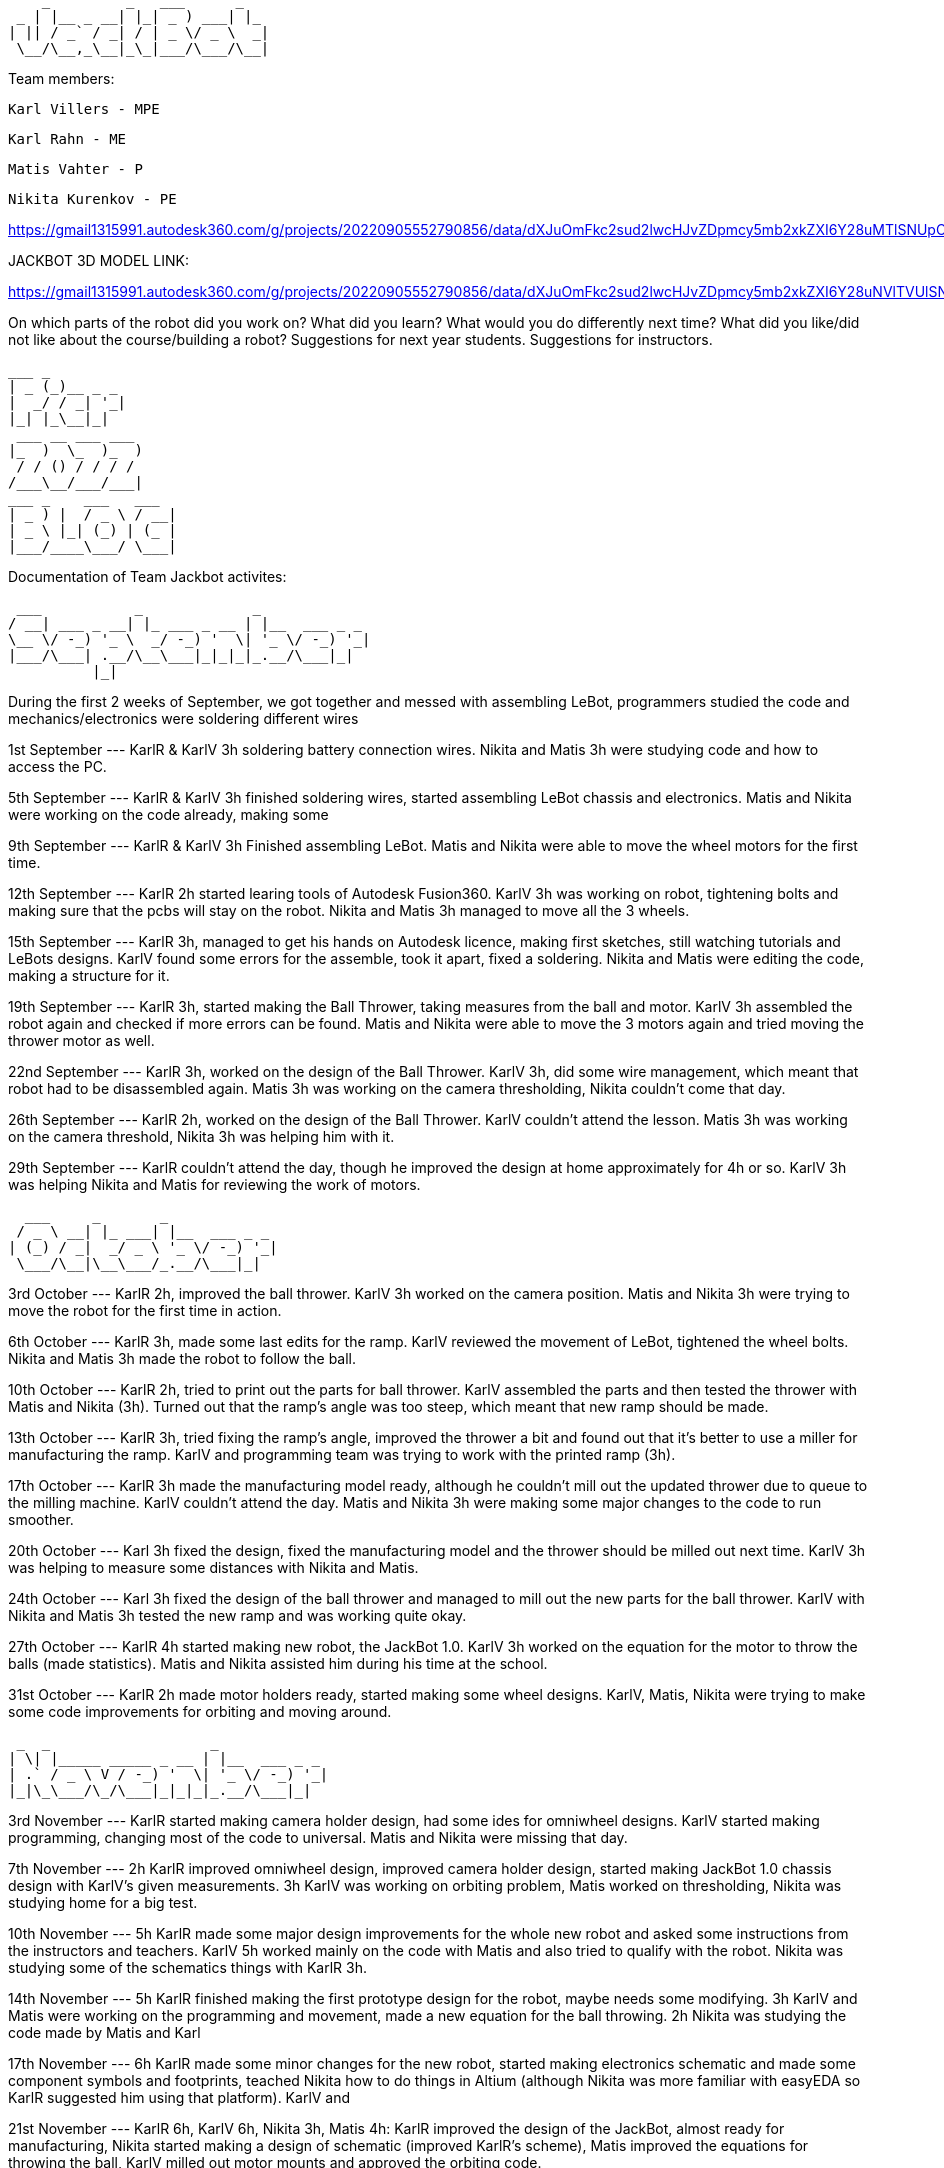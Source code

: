      _         _   ___      _   
  _ | |__ _ __| |_| _ ) ___| |_ 
 | || / _` / _| / | _ \/ _ \  _|
  \__/\__,_\__|_\_|___/\___/\__|
                                
Team members: 

              Karl Villers - MPE

              Karl Rahn - ME
              
              Matis Vahter - P
              
              Nikita Kurenkov - PE
              
https://gmail1315991.autodesk360.com/g/projects/20220905552790856/data/dXJuOmFkc2sud2lwcHJvZDpmcy5mb2xkZXI6Y28uMTlSNUpCd09UQ1NRQ2FLUjZ3LUhLQQ==


JACKBOT 3D MODEL LINK:

https://gmail1315991.autodesk360.com/g/projects/20220905552790856/data/dXJuOmFkc2sud2lwcHJvZDpmcy5mb2xkZXI6Y28uNVlTVUlSNFBSVC1kLWs1ZzJfdm1YUQ/dXJuOmFkc2sud2lwcHJvZDpkbS5saW5lYWdlOmRLTUdwNVBqVG5HdG1pR251d0pleGc/viewer

On which parts of the robot did you work on?
What did you learn?
What would you do differently next time?
What did you like/did not like about the course/building a robot?
Suggestions for next year students.
Suggestions for instructors.

 ___ _        
 | _ (_)__ _ _ 
 |  _/ / _| '_|
 |_| |_\__|_|  
  ___ __ ___ ___ 
 |_  )  \_  )_  )
  / / () / / / / 
 /___\__/___/___|           
 ___ _    ___   ___ 
 | _ ) |  / _ \ / __|
 | _ \ |_| (_) | (_ |
 |___/____\___/ \___|
 
                     
Documentation of Team Jackbot activites:

 ___           _             _             
/ __| ___ _ __| |_ ___ _ __ | |__  ___ _ _                            
\__ \/ -_) '_ \  _/ -_) '  \| '_ \/ -_) '_|
|___/\___| .__/\__\___|_|_|_|_.__/\___|_|   
          |_|                               

During the first 2 weeks of September, we got together and messed with assembling LeBot, programmers studied the code and mechanics/electronics were soldering different wires

1st September --- KarlR & KarlV 3h soldering battery connection wires. Nikita and Matis 3h were studying code and how to access the PC. 

5th September --- KarlR & KarlV 3h finished soldering wires, started assembling LeBot chassis and electronics. Matis and Nikita were working on the code already, making some 

9th September --- KarlR & KarlV 3h Finished assembling LeBot. Matis and Nikita were able to move the wheel motors for the first time.

12th September --- KarlR 2h started learing tools of Autodesk Fusion360. KarlV 3h was working on robot, tightening bolts and making sure that the pcbs will stay on the robot. Nikita and Matis 3h managed to move all the 3 wheels.

15th September --- KarlR 3h, managed to get his hands on Autodesk licence, making first sketches, still watching tutorials and LeBots designs. KarlV found some errors for the assemble, took it apart, fixed a soldering. Nikita and Matis were editing the code, making a structure for it.

19th September --- KarlR 3h, started making the Ball Thrower, taking measures from the ball and motor. KarlV 3h assembled the robot again and checked if more errors can be found. Matis and Nikita were able to move the 3 motors again and tried moving the thrower motor as well. 

22nd September --- KarlR 3h, worked on the design of the Ball Thrower. KarlV 3h, did some wire management, which meant that robot had to be disassembled again. Matis 3h was working on the camera thresholding, Nikita couldn't come that day.

26th September --- KarlR 2h, worked on the design of the Ball Thrower. KarlV couldn't attend the lesson. Matis 3h was working on the camera threshold, Nikita 3h was helping him with it.

29th September --- KarlR couldn't attend the day, though he improved the design at home approximately for 4h or so. KarlV 3h was helping Nikita and Matis for reviewing the work of motors.

  ___     _       _             
 / _ \ __| |_ ___| |__  ___ _ _ 
| (_) / _|  _/ _ \ '_ \/ -_) '_|
 \___/\__|\__\___/_.__/\___|_|  


3rd October --- KarlR 2h, improved the ball thrower. KarlV 3h worked on the camera position. Matis and Nikita 3h were trying to move the robot for the first time in action.

6th October --- KarlR 3h, made some last edits for the ramp. KarlV reviewed the movement of LeBot, tightened the wheel bolts. Nikita and Matis 3h made the robot to follow the ball.    

10th October --- KarlR 2h, tried to print out the parts for ball thrower. KarlV assembled the parts and then tested the thrower with Matis and Nikita (3h). Turned out that the ramp's angle was too steep, which meant that new ramp should be made.  

13th October --- KarlR 3h, tried fixing the ramp's angle, improved the thrower a bit and found out that it's better to use a miller for manufacturing the ramp. KarlV and programming team was trying to work with the printed ramp (3h).  

17th October --- KarlR 3h made the manufacturing model ready, although he couldn't mill out the updated thrower due to queue to the milling machine. KarlV couldn't attend the day. Matis and Nikita 3h were making some major changes to the code to run smoother.

20th October --- Karl 3h fixed the design, fixed the manufacturing model and the thrower should be milled out next time. KarlV 3h was helping to measure some distances with Nikita and Matis. 

24th October --- Karl 3h fixed the design of the ball thrower and managed to mill out the new parts for the ball thrower. KarlV with Nikita and Matis 3h tested the new ramp and was working quite okay.    

27th October --- KarlR 4h started making new robot, the JackBot 1.0. KarlV 3h worked on the equation for the motor to throw the balls (made statistics). Matis and Nikita assisted him during his time at the school.

31st October --- KarlR 2h made motor holders ready, started making some wheel designs. KarlV, Matis, Nikita were trying to make some code improvements for orbiting and moving around.

 _  _                   _             
| \| |_____ _____ _ __ | |__  ___ _ _ 
| .` / _ \ V / -_) '  \| '_ \/ -_) '_|
|_|\_\___/\_/\___|_|_|_|_.__/\___|_|  
                                       
                                       
3rd November --- KarlR started making camera holder design, had some ides for omniwheel designs. KarlV started making programming, changing most of the code to universal. Matis and Nikita were missing that day.

7th November --- 2h KarlR improved omniwheel design, improved camera holder design, started making JackBot 1.0 chassis design with KarlV's given measurements. 3h KarlV was working on orbiting problem, Matis worked on thresholding, Nikita was studying home for a big test.

10th November --- 5h KarlR made some major design improvements for the whole new robot and asked some instructions from the instructors and teachers. KarlV 5h worked mainly on the code with Matis and also tried to qualify with the robot. Nikita was studying some of the schematics things with KarlR 3h.  

14th November --- 5h KarlR finished making the first prototype design for the robot, maybe needs some modifying. 3h KarlV and Matis were working on the programming and movement, made a new equation for the ball throwing. 2h Nikita was studying the code made by Matis and Karl

17th November --- 6h KarlR made some minor changes for the new robot, started making electronics schematic and made some component symbols and footprints, teached Nikita how to do things in Altium (although Nikita was more familiar with easyEDA so KarlR suggested him using that platform). KarlV and

21st November --- KarlR 6h, KarlV 6h, Nikita 3h, Matis 4h: KarlR improved the design of the JackBot, almost ready for manufacturing, Nikita started making a design of schematic (improved KarlR's scheme), Matis improved the equations for throwing the ball, KarlV milled out motor mounts and approved the orbiting code.                

24th November --- KarlR 5h printed out the wheels and made a beautyrim, as well printed out the battery holders. 3h KarlV and Matis were trying to fix the orbiting problem for the robot. Nikita 4h improved the schematic with KarlR advice.

28th November --- 6h KarlR, 6h KarlV, 3h Matis, 3h Nikita. KarlR edited the chassis design. Villers holed and threaded wheel mounts, Matis disassembled LeBot and assembled new OmniWheels for JackBot. Nikita made major changes for PCB and schematic. 

 ___                   _             
|   \ ___ __ ___ _ __ | |__  ___ _ _ 
| |) / -_) _/ -_) '  \| '_ \/ -_) '_|
|___/\___\__\___|_|_|_|_.__/\___|_|  
                                      

1st December --- 5h KarlR, 5h KarlV, 3h Matis, 3h Nikita. KarlR and KarlV printed the robot chassis details, Matis was improving the Omniwheels. KarlR was making a manufacture file for the milling of the JackBot. Nikita made some last improvements for the PCB and started working on firmware.

5th December --- 7h KarlR & KarlV, 4h Matis, 3.5h Nikita. PCB ready for ordering, milled and manufactured the whole new Bot. 

6th December --- 4h KarlR, KarlV and Matis. Painted the robot chassis parts with spray paint and sanded some parts. Melted the threads into the 3D printed parts, assembled the bot with old electronics, ready for movement.

8th December --- 6h KarlR & KarlV & Matis, 4.5h Nikita. KarlR and Nikita worked on firmware, KarlV and Matis were working on the code. Qualified to the test competition first time with new bot and managed to achieve 2nd place. Got some points for the manufacturing and some electronics as well.

10th December --- Solo 4h Villers. Fixed code and made a video of the bot shooting balls towards basket.

12th December --- 6h Had the last presentation, got to start working on the PCB, Villers and Matis were showcasing the bot to Allan for some programmers points. Karl and Nikita were working on the fresh PCB.

14th December --- 13h KarlR tried working with the PCB and coded some firmware.

15th December --- 9h KarlR tried working with the PCB and coded some firmware. 4h KarlV and Matis were working on the code and got some points, 4h Nikita was making solder fixes for the PCB.

16th December --- 6h KarlR,KarlV,Matis,Nikita, qualified for the money winning competition DeltaX, unfortunately our bot broken because one of the motor connectors got disconnected due to impact from another robot and got 5th place. KarlR managed to light up a LED on the new PCB and made some major changes in the firmware but unfortunately couldn't move a motor nor hear the second beep.

17th December --- 4h KarlR and Nikita. Qualified for DeltaX competition, got our points, ate pizza and watched the code that our programmers had put together.


Conclusion of the Course:

Mechanics:
Karl Rahn

EXPERIENCE: During this course, I learned to use 3D printers and how to make designs in Autodesk Fusion360 and how to use the CNC machine. 

DESIGN: 
The only difference we had from other students was that our bot was less circular and had this tetrahedron entrance for the ballthrower in front of it. We also painted our robot and had some stickers on it to look more original and also made some cool wheel rims. 

To be more specific about the process, then I'd just talk some parts through. I divided the robot to 4 different sections:

1) Camera x PC x Battery holder - Initial idea was to make 3 in one design for these components, which I only managed like 2 in 1 and the battery holders separate. The only  thing why I wanted to put the battery holders separately was to make some circular rear light view as for like Nissan Skyline or so. The other part for the PC and Camera was the whole mount for those components: Camera is attached on the top plate, which had 20 degree angle and the PC has a plate where it can be mounted. The full mount can then be connected to the bottom plate of the body with bolts and dogbone connections.

2) Omniwheel design and motor holders - Our predecessor (test robot: LeBot) had the metal rollers on its omniwheel and the wheels were quite small. For our team robot, I decided to make some nice wheels with some magic touch. I thought that there is a way to make floater rims so that you could actually see the design of the rim during driving the robot but I thought that I don't have to over engineer it, so I just made a regular rim which later was attached to the omniwheels.
For the motor holders, we wanted to make a stance robot, which means that our omniwheels are under 5 degree angle. There are some ways to do that, but during the design of the motor holders, I wasn't thinking outside of the box. So I only made regular vertical motor holders with connection holes and the stator holer.

3) Ball thrower - due to lack of time and inexperience on the electronics side, we thought that it is easier to make a regular thrower for the robot, just a regular ramp, 3D printed thick washer and walls for the thrower which we connected using spacers and bolts. The whole ball thrower can be slid in and out just by unscrewing the bolts from under the bot.

4) Body x chassis - Designing a different body was a challenge for me. I learned so many new commands and ways how to mirror things and how to make loft bodies etc. The top and the bottom plate were cut out on the CNC (material: polycarbonate). Later we painted the top plate with some grey colour and then attached the 3D printed sides, where we melted in some threads and then connected these parts using bolts. Then we connected the camera mount and the wheel holders and the ballthrower onto the bottom plate using similar techniques. Then we had our electronic working on the cable management as we didn't have our own electronics ready. After finishing placing the components, we put on the top plate, by just sliding it between the camera mount and in the midtime we added the rear wheelguard as well. Everything was tight and stiff.

Pros and Cons:

Pros:
We can gather several balls in front of us by just driving around which meant we could easily shoot many balls in very short time.
Our design is unique, stands out from other bots.
Very compact.
No wires cannot be seen from the sides nor top.
Lightweight.

Cons:
Hard to access the parts under the "hood".
Took a lot of time to make the body as we had some 3D printable details that took around 12 hours to print.
Smaller from other bots.
Our camera thread was broken, which meant that the vibration of moving could easily de-adjust the camera.

Personal comments:

KarlR - I worked on the design part, as well a bit on firmware and electronics. Mostly I learned to use Fusion360 and 3D printing, but soldering with hot air and writing firmware was quite a new experience that I hadn't had before. During next time I wish I could only concentrate on 1 work only, cause some days I had to make allnighters in Delta. Also I wish I could understand the firmware a bit more as it was quite hard to do without any knowledge about the STM. I really liked that I had my own vision about the robot design and my teammates were happy about it. As well I could get some soldering skills and a bit of knowledge about the firmware writing as well although I didn't like staying at Delta all night to finish the firmware and the PCB soldering. For next year students, if you are a mechanic, consider talking with your teammates a lot and ask some questions about design, make paper sketches with pencil and try to implement these as soon as possible. The end of the semester will go very fast so I suggest working hard in the beginning of the semester, then it's more time to test the new robot in the other half of the semester and get some easy points done before every one else wants to show some tasks etc. If you are electronic, then just watch previous year PCB designs, they'll give a good overview about what needs to be on the PCB and in the schematic. As well I reccommend doing this in a 2 man team: 1st guy writes the firmware and 2nd one solders and designs the PCB. It's quite equal for the working hours. If you are a programmer, use a language that you know the most. Try using state machines, avoid hard coding and make the code run efficiently. Make some mathematical equations for calculating ball angles or orbiting. Get ready to make some allnighters in delta when new robot is fully ready.
